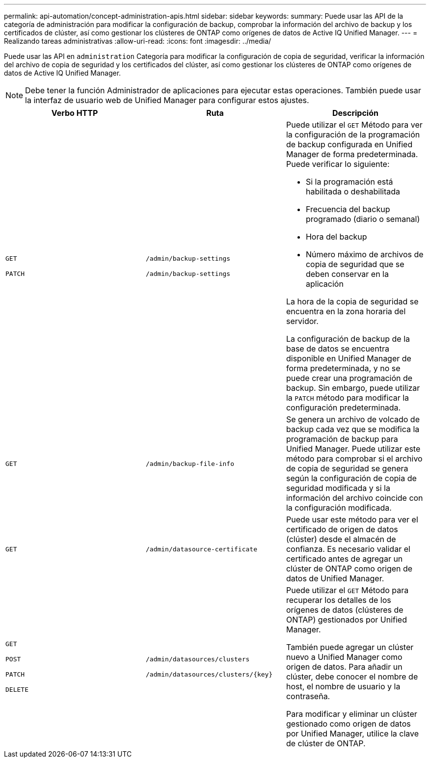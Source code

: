 ---
permalink: api-automation/concept-administration-apis.html 
sidebar: sidebar 
keywords:  
summary: Puede usar las API de la categoría de administración para modificar la configuración de backup, comprobar la información del archivo de backup y los certificados de clúster, así como gestionar los clústeres de ONTAP como orígenes de datos de Active IQ Unified Manager. 
---
= Realizando tareas administrativas
:allow-uri-read: 
:icons: font
:imagesdir: ../media/


[role="lead"]
Puede usar las API en `administration` Categoría para modificar la configuración de copia de seguridad, verificar la información del archivo de copia de seguridad y los certificados del clúster, así como gestionar los clústeres de ONTAP como orígenes de datos de Active IQ Unified Manager.

[NOTE]
====
Debe tener la función Administrador de aplicaciones para ejecutar estas operaciones. También puede usar la interfaz de usuario web de Unified Manager para configurar estos ajustes.

====
|===
| Verbo HTTP | Ruta | Descripción 


 a| 
`GET`

`PATCH`
 a| 
`/admin/backup-settings`

`/admin/backup-settings`
 a| 
Puede utilizar el `GET` Método para ver la configuración de la programación de backup configurada en Unified Manager de forma predeterminada. Puede verificar lo siguiente:

* Si la programación está habilitada o deshabilitada
* Frecuencia del backup programado (diario o semanal)
* Hora del backup
* Número máximo de archivos de copia de seguridad que se deben conservar en la aplicación


La hora de la copia de seguridad se encuentra en la zona horaria del servidor.

La configuración de backup de la base de datos se encuentra disponible en Unified Manager de forma predeterminada, y no se puede crear una programación de backup. Sin embargo, puede utilizar la `PATCH` método para modificar la configuración predeterminada.



 a| 
`GET`
 a| 
`/admin/backup-file-info`
 a| 
Se genera un archivo de volcado de backup cada vez que se modifica la programación de backup para Unified Manager. Puede utilizar este método para comprobar si el archivo de copia de seguridad se genera según la configuración de copia de seguridad modificada y si la información del archivo coincide con la configuración modificada.



 a| 
`GET`
 a| 
`/admin/datasource-certificate`
 a| 
Puede usar este método para ver el certificado de origen de datos (clúster) desde el almacén de confianza. Es necesario validar el certificado antes de agregar un clúster de ONTAP como origen de datos de Unified Manager.



 a| 
`GET`

`POST`

`PATCH`

`DELETE`
 a| 
`/admin/datasources/clusters`

`+/admin/datasources/clusters/{key}+`
 a| 
Puede utilizar el `GET` Método para recuperar los detalles de los orígenes de datos (clústeres de ONTAP) gestionados por Unified Manager.

También puede agregar un clúster nuevo a Unified Manager como origen de datos. Para añadir un clúster, debe conocer el nombre de host, el nombre de usuario y la contraseña.

Para modificar y eliminar un clúster gestionado como origen de datos por Unified Manager, utilice la clave de clúster de ONTAP.

|===